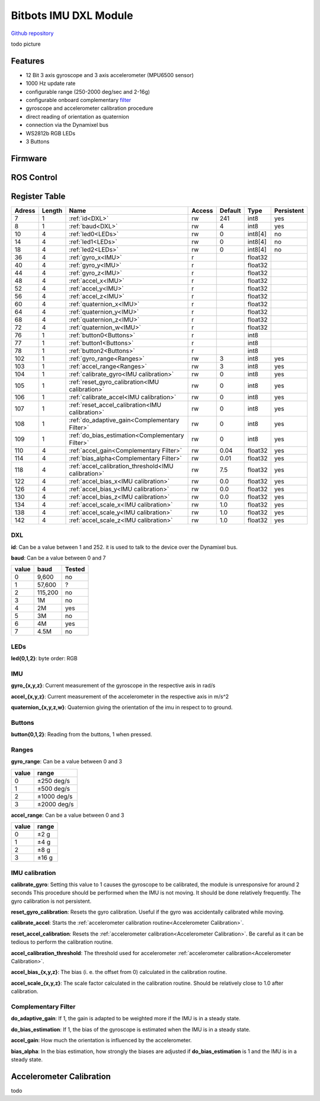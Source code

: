 ======================
Bitbots IMU DXL Module
======================

`Github repository <https://github.com/bit-bots/bitbots_imu_dxl>`_


todo picture



Features
========

* 12 Bit 3 axis gyroscope and 3 axis accelerometer (MPU6500 sensor)
* 1000 Hz update rate
* configurable range (250-2000 deg/sec and 2-16g)
* configurable onboard complementary `filter <https://www.mdpi.com/1424-8220/15/8/19302>`_
* gyroscope and accelerometer calibration procedure
* direct reading of orientation as quaternion
* connection via the Dynamixel bus
* WS2812b RGB LEDs
* 3 Buttons


Firmware
========



ROS Control
===========






Register Table
==============

+--------+--------+-----------------------------------------------------+--------+---------+---------+------------+
| Adress | Length | Name                                                | Access | Default | Type    | Persistent |
+========+========+=====================================================+========+=========+=========+============+
| 7      | 1      | :ref:`id<DXL>`                                      | rw     | 241     | int8    | yes        |
+--------+--------+-----------------------------------------------------+--------+---------+---------+------------+
| 8      | 1      | :ref:`baud<DXL>`                                    | rw     | 4       | int8    | yes        |
+--------+--------+-----------------------------------------------------+--------+---------+---------+------------+
| 10     | 4      | :ref:`led0<LEDs>`                                   | rw     | 0       | int8[4] | no         |
+--------+--------+-----------------------------------------------------+--------+---------+---------+------------+
| 14     | 4      | :ref:`led1<LEDs>`                                   | rw     | 0       | int8[4] | no         |
+--------+--------+-----------------------------------------------------+--------+---------+---------+------------+
| 18     | 4      | :ref:`led2<LEDs>`                                   | rw     | 0       | int8[4] | no         |
+--------+--------+-----------------------------------------------------+--------+---------+---------+------------+
| 36     | 4      | :ref:`gyro_x<IMU>`                                  | r      |         | float32 |            |
+--------+--------+-----------------------------------------------------+--------+---------+---------+------------+
| 40     | 4      | :ref:`gyro_y<IMU>`                                  | r      |         | float32 |            |
+--------+--------+-----------------------------------------------------+--------+---------+---------+------------+
| 44     | 4      | :ref:`gyro_z<IMU>`                                  | r      |         | float32 |            |
+--------+--------+-----------------------------------------------------+--------+---------+---------+------------+
| 48     | 4      | :ref:`accel_x<IMU>`                                 | r      |         | float32 |            |
+--------+--------+-----------------------------------------------------+--------+---------+---------+------------+
| 52     | 4      | :ref:`accel_y<IMU>`                                 | r      |         | float32 |            |
+--------+--------+-----------------------------------------------------+--------+---------+---------+------------+
| 56     | 4      | :ref:`accel_z<IMU>`                                 | r      |         | float32 |            |
+--------+--------+-----------------------------------------------------+--------+---------+---------+------------+
| 60     | 4      | :ref:`quaternion_x<IMU>`                            | r      |         | float32 |            |
+--------+--------+-----------------------------------------------------+--------+---------+---------+------------+
| 64     | 4      | :ref:`quaternion_y<IMU>`                            | r      |         | float32 |            |
+--------+--------+-----------------------------------------------------+--------+---------+---------+------------+
| 68     | 4      | :ref:`quaternion_z<IMU>`                            | r      |         | float32 |            |
+--------+--------+-----------------------------------------------------+--------+---------+---------+------------+
| 72     | 4      | :ref:`quaternion_w<IMU>`                            | r      |         | float32 |            |
+--------+--------+-----------------------------------------------------+--------+---------+---------+------------+
| 76     | 1      | :ref:`button0<Buttons>`                             | r      |         | int8    |            |
+--------+--------+-----------------------------------------------------+--------+---------+---------+------------+
| 77     | 1      | :ref:`button1<Buttons>`                             | r      |         | int8    |            |
+--------+--------+-----------------------------------------------------+--------+---------+---------+------------+
| 78     | 1      | :ref:`button2<Buttons>`                             | r      |         | int8    |            |
+--------+--------+-----------------------------------------------------+--------+---------+---------+------------+
| 102    | 1      | :ref:`gyro_range<Ranges>`                           | rw     | 3       | int8    | yes        |
+--------+--------+-----------------------------------------------------+--------+---------+---------+------------+
| 103    | 1      | :ref:`accel_range<Ranges>`                          | rw     | 3       | int8    | yes        |
+--------+--------+-----------------------------------------------------+--------+---------+---------+------------+
| 104    | 1      | :ref:`calibrate_gyro<IMU calibration>`              | rw     | 0       | int8    | yes        |
+--------+--------+-----------------------------------------------------+--------+---------+---------+------------+
| 105    | 1      | :ref:`reset_gyro_calibration<IMU calibration>`      | rw     | 0       | int8    | yes        |
+--------+--------+-----------------------------------------------------+--------+---------+---------+------------+
| 106    | 1      | :ref:`calibrate_accel<IMU calibration>`             | rw     | 0       | int8    | yes        |
+--------+--------+-----------------------------------------------------+--------+---------+---------+------------+
| 107    | 1      | :ref:`reset_accel_calibration<IMU calibration>`     | rw     | 0       | int8    | yes        |
+--------+--------+-----------------------------------------------------+--------+---------+---------+------------+
| 108    | 1      | :ref:`do_adaptive_gain<Complementary Filter>`       | rw     | 0       | int8    | yes        |
+--------+--------+-----------------------------------------------------+--------+---------+---------+------------+
| 109    | 1      | :ref:`do_bias_estimation<Complementary Filter>`     | rw     | 0       | int8    | yes        |
+--------+--------+-----------------------------------------------------+--------+---------+---------+------------+
| 110    | 4      | :ref:`accel_gain<Complementary Filter>`             | rw     | 0.04    | float32 | yes        |
+--------+--------+-----------------------------------------------------+--------+---------+---------+------------+
| 114    | 4      | :ref:`bias_alpha<Complementary Filter>`             | rw     | 0.01    | float32 | yes        |
+--------+--------+-----------------------------------------------------+--------+---------+---------+------------+
| 118    | 4      | :ref:`accel_calibration_threshold<IMU calibration>` | rw     | 7.5     | float32 | yes        |
+--------+--------+-----------------------------------------------------+--------+---------+---------+------------+
| 122    | 4      | :ref:`accel_bias_x<IMU calibration>`                | rw     | 0.0     | float32 | yes        |
+--------+--------+-----------------------------------------------------+--------+---------+---------+------------+
| 126    | 4      | :ref:`accel_bias_y<IMU calibration>`                | rw     | 0.0     | float32 | yes        |
+--------+--------+-----------------------------------------------------+--------+---------+---------+------------+
| 130    | 4      | :ref:`accel_bias_z<IMU calibration>`                | rw     | 0.0     | float32 | yes        |
+--------+--------+-----------------------------------------------------+--------+---------+---------+------------+
| 134    | 4      | :ref:`accel_scale_x<IMU calibration>`               | rw     | 1.0     | float32 | yes        |
+--------+--------+-----------------------------------------------------+--------+---------+---------+------------+
| 138    | 4      | :ref:`accel_scale_y<IMU calibration>`               | rw     | 1.0     | float32 | yes        |
+--------+--------+-----------------------------------------------------+--------+---------+---------+------------+
| 142    | 4      | :ref:`accel_scale_z<IMU calibration>`               | rw     | 1.0     | float32 | yes        |
+--------+--------+-----------------------------------------------------+--------+---------+---------+------------+


.. _DXL:

DXL
---

**id**: Can be a value between 1 and 252. it is used to talk to the device over the Dynamixel bus.

**baud**: Can be a value between 0 and 7

+-------+---------+--------+
| value | baud    | Tested |
+=======+=========+========+
| 0     | 9,600   | no     |
+-------+---------+--------+
| 1     | 57,600  | ?      |
+-------+---------+--------+
| 2     | 115,200 | no     |
+-------+---------+--------+
| 3     | 1M      | no     |
+-------+---------+--------+
| 4     | 2M      | yes    |
+-------+---------+--------+
| 5     | 3M      | no     |
+-------+---------+--------+
| 6     | 4M      | yes    |
+-------+---------+--------+
| 7     | 4.5M    | no     |
+-------+---------+--------+



.. _LEDs:

LEDs
----

**led{0,1,2}**: byte order: RGB


.. _IMU:

IMU
---

**gyro_{x,y,z}**: Current measurement of the gyroscope in the respective axis in rad/s

**accel_{x,y,z}**: Current measurement of the accelerometer in the respective axis in m/s^2

**quaternion_{x,y,z,w}**: Quaternion giving the orientation of the imu in respect to to ground.


.. _Buttons:

Buttons
-------

**button{0,1,2}**: Reading from the buttons, 1 when pressed.


.. _Ranges:

Ranges
------

**gyro_range**: Can be a value between 0 and 3

+-------+-------------+
| value | range       |
+=======+=============+
| 0     | ±250 deg/s  |
+-------+-------------+
| 1     | ±500 deg/s  |
+-------+-------------+
| 2     | ±1000 deg/s |
+-------+-------------+
| 3     | ±2000 deg/s |
+-------+-------------+

**accel_range**: Can be a value between 0 and 3

+-------+--------+
| value | range  |
+=======+========+
| 0     | ±2 g   |
+-------+--------+
| 1     | ±4 g   |
+-------+--------+
| 2     | ±8 g   |
+-------+--------+
| 3     | ±16 g  |
+-------+--------+


.. _IMU calibration:

IMU calibration
---------------

**calibrate_gyro**: Setting this value to 1 causes the gyroscope to be calibrated, the module is unresponsive for around 2 seconds
This procedure should be performed when the IMU is not moving.
It should be done relatively frequently.
The gyro calibration is not persistent.

**reset_gyro_calibration**: Resets the gyro calibration. Useful if the gyro was accidentally calibrated while moving.

**calibrate_accel**: Starts the :ref:`accelerometer calibration routine<Accelerometer Calibration>`.

**reset_accel_calibration**: Resets the :ref:`accelerometer calibration<Accelerometer Calibration>`.
Be careful as it can be tedious to perform the calibration routine.

**accel_calibration_threshold**: The threshold used for accelerometer :ref:`accelerometer calibration<Accelerometer Calibration>`.

**accel_bias_{x,y,z}**: The bias (i. e. the offset from 0) calculated in the calibration routine.

**accel_scale_{x,y,z}**: The scale factor calculated in the calibration routine. Should be relatively close to 1.0 after calibration.


.. _Complementary Filter:

Complementary Filter
--------------------

**do_adaptive_gain**: If 1, the gain is adapted to be weighted more if the IMU is in a steady state.

**do_bias_estimation**: If 1, the bias of the gyroscope is estimated when the IMU is in a steady state.

**accel_gain**: How much the orientation is influenced by the accelerometer.

**bias_alpha**: In the bias estimation, how strongly the biases are adjusted if **do_bias_estimation** is 1 and the IMU is in a steady state.


.. _Accelerometer Calibration:

Accelerometer Calibration
=========================

todo